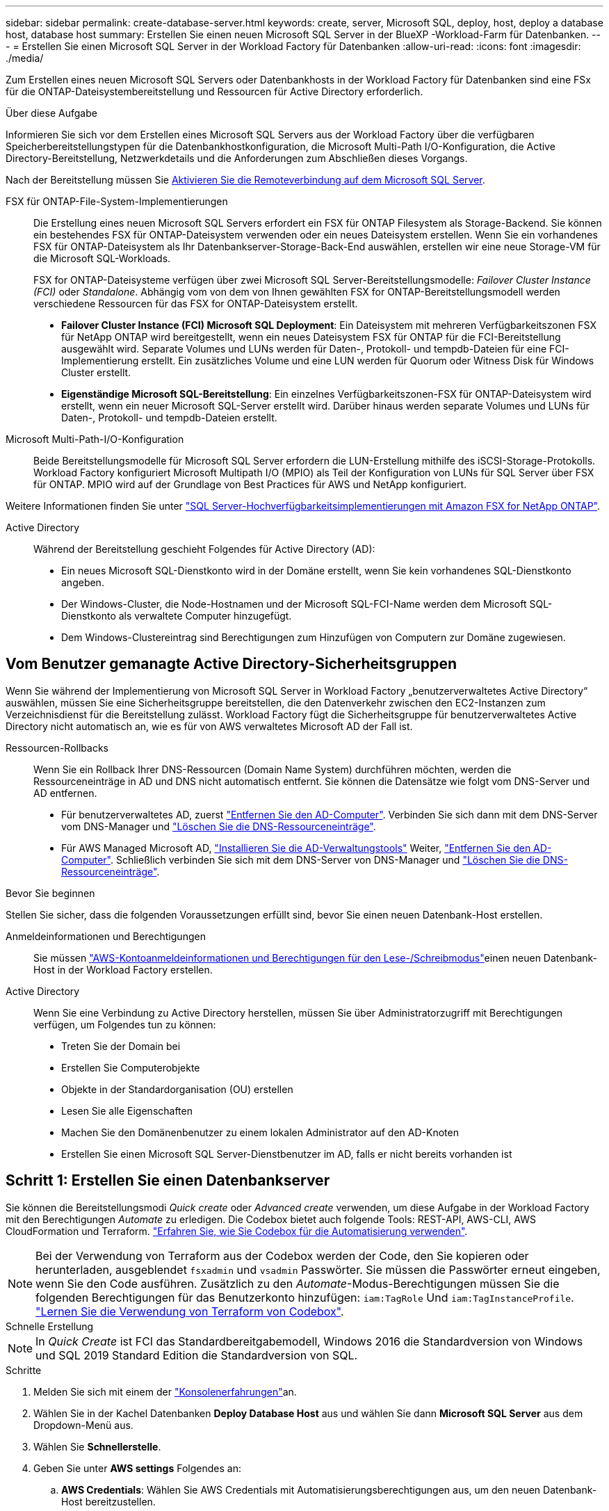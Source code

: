 ---
sidebar: sidebar 
permalink: create-database-server.html 
keywords: create, server, Microsoft SQL, deploy, host, deploy a database host, database host 
summary: Erstellen Sie einen neuen Microsoft SQL Server in der BlueXP -Workload-Farm für Datenbanken. 
---
= Erstellen Sie einen Microsoft SQL Server in der Workload Factory für Datenbanken
:allow-uri-read: 
:icons: font
:imagesdir: ./media/


[role="lead"]
Zum Erstellen eines neuen Microsoft SQL Servers oder Datenbankhosts in der Workload Factory für Datenbanken sind eine FSx für die ONTAP-Dateisystembereitstellung und Ressourcen für Active Directory erforderlich.

.Über diese Aufgabe
Informieren Sie sich vor dem Erstellen eines Microsoft SQL Servers aus der Workload Factory über die verfügbaren Speicherbereitstellungstypen für die Datenbankhostkonfiguration, die Microsoft Multi-Path I/O-Konfiguration, die Active Directory-Bereitstellung, Netzwerkdetails und die Anforderungen zum Abschließen dieses Vorgangs.

Nach der Bereitstellung müssen Sie <<Schritt 2: Aktivieren Sie die Remoteverbindung auf dem Microsoft SQL Server,Aktivieren Sie die Remoteverbindung auf dem Microsoft SQL Server>>.

FSX für ONTAP-File-System-Implementierungen:: Die Erstellung eines neuen Microsoft SQL Servers erfordert ein FSX für ONTAP Filesystem als Storage-Backend. Sie können ein bestehendes FSX für ONTAP-Dateisystem verwenden oder ein neues Dateisystem erstellen. Wenn Sie ein vorhandenes FSX für ONTAP-Dateisystem als Ihr Datenbankserver-Storage-Back-End auswählen, erstellen wir eine neue Storage-VM für die Microsoft SQL-Workloads.
+
--
FSX for ONTAP-Dateisysteme verfügen über zwei Microsoft SQL Server-Bereitstellungsmodelle: _Failover Cluster Instance (FCI)_ oder _Standalone_. Abhängig vom von dem von Ihnen gewählten FSX for ONTAP-Bereitstellungsmodell werden verschiedene Ressourcen für das FSX for ONTAP-Dateisystem erstellt.

* *Failover Cluster Instance (FCI) Microsoft SQL Deployment*: Ein Dateisystem mit mehreren Verfügbarkeitszonen FSX für NetApp ONTAP wird bereitgestellt, wenn ein neues Dateisystem FSX für ONTAP für die FCI-Bereitstellung ausgewählt wird. Separate Volumes und LUNs werden für Daten-, Protokoll- und tempdb-Dateien für eine FCI-Implementierung erstellt. Ein zusätzliches Volume und eine LUN werden für Quorum oder Witness Disk für Windows Cluster erstellt.
* *Eigenständige Microsoft SQL-Bereitstellung*: Ein einzelnes Verfügbarkeitszonen-FSX für ONTAP-Dateisystem wird erstellt, wenn ein neuer Microsoft SQL-Server erstellt wird. Darüber hinaus werden separate Volumes und LUNs für Daten-, Protokoll- und tempdb-Dateien erstellt.


--
Microsoft Multi-Path-I/O-Konfiguration:: Beide Bereitstellungsmodelle für Microsoft SQL Server erfordern die LUN-Erstellung mithilfe des iSCSI-Storage-Protokolls. Workload Factory konfiguriert Microsoft Multipath I/O (MPIO) als Teil der Konfiguration von LUNs für SQL Server über FSX für ONTAP. MPIO wird auf der Grundlage von Best Practices für AWS und NetApp konfiguriert.


Weitere Informationen finden Sie unter link:https://aws.amazon.com/blogs/modernizing-with-aws/sql-server-high-availability-amazon-fsx-for-netapp-ontap/["SQL Server-Hochverfügbarkeitsimplementierungen mit Amazon FSX for NetApp ONTAP"^].

Active Directory:: Während der Bereitstellung geschieht Folgendes für Active Directory (AD):
+
--
* Ein neues Microsoft SQL-Dienstkonto wird in der Domäne erstellt, wenn Sie kein vorhandenes SQL-Dienstkonto angeben.
* Der Windows-Cluster, die Node-Hostnamen und der Microsoft SQL-FCI-Name werden dem Microsoft SQL-Dienstkonto als verwaltete Computer hinzugefügt.
* Dem Windows-Clustereintrag sind Berechtigungen zum Hinzufügen von Computern zur Domäne zugewiesen.


--




== Vom Benutzer gemanagte Active Directory-Sicherheitsgruppen

Wenn Sie während der Implementierung von Microsoft SQL Server in Workload Factory „benutzerverwaltetes Active Directory“ auswählen, müssen Sie eine Sicherheitsgruppe bereitstellen, die den Datenverkehr zwischen den EC2-Instanzen zum Verzeichnisdienst für die Bereitstellung zulässt. Workload Factory fügt die Sicherheitsgruppe für benutzerverwaltetes Active Directory nicht automatisch an, wie es für von AWS verwaltetes Microsoft AD der Fall ist.

Ressourcen-Rollbacks:: Wenn Sie ein Rollback Ihrer DNS-Ressourcen (Domain Name System) durchführen möchten, werden die Ressourceneinträge in AD und DNS nicht automatisch entfernt. Sie können die Datensätze wie folgt vom DNS-Server und AD entfernen.
+
--
* Für benutzerverwaltetes AD, zuerst link:https://learn.microsoft.com/en-us/powershell/module/activedirectory/remove-adcomputer?view=windowsserver2022-ps["Entfernen Sie den AD-Computer"^]. Verbinden Sie sich dann mit dem DNS-Server vom DNS-Manager und link:https://learn.microsoft.com/en-us/windows-server/networking/technologies/ipam/delete-dns-resource-records["Löschen Sie die DNS-Ressourceneinträge"^].
* Für AWS Managed Microsoft AD, link:https://docs.aws.amazon.com/directoryservice/latest/admin-guide/ms_ad_install_ad_tools.html["Installieren Sie die AD-Verwaltungstools"^] Weiter, link:https://learn.microsoft.com/en-us/powershell/module/activedirectory/remove-adcomputer?view=windowsserver2022-ps["Entfernen Sie den AD-Computer"^]. Schließlich verbinden Sie sich mit dem DNS-Server von DNS-Manager und link:https://learn.microsoft.com/en-us/windows-server/networking/technologies/ipam/delete-dns-resource-records["Löschen Sie die DNS-Ressourceneinträge"^].


--


.Bevor Sie beginnen
Stellen Sie sicher, dass die folgenden Voraussetzungen erfüllt sind, bevor Sie einen neuen Datenbank-Host erstellen.

Anmeldeinformationen und Berechtigungen:: Sie müssen link:https://docs.netapp.com/us-en/workload-setup-admin/add-credentials.html["AWS-Kontoanmeldeinformationen und Berechtigungen für den Lese-/Schreibmodus"^]einen neuen Datenbank-Host in der Workload Factory erstellen.
Active Directory:: Wenn Sie eine Verbindung zu Active Directory herstellen, müssen Sie über Administratorzugriff mit Berechtigungen verfügen, um Folgendes tun zu können:
+
--
* Treten Sie der Domain bei
* Erstellen Sie Computerobjekte
* Objekte in der Standardorganisation (OU) erstellen
* Lesen Sie alle Eigenschaften
* Machen Sie den Domänenbenutzer zu einem lokalen Administrator auf den AD-Knoten
* Erstellen Sie einen Microsoft SQL Server-Dienstbenutzer im AD, falls er nicht bereits vorhanden ist


--




== Schritt 1: Erstellen Sie einen Datenbankserver

Sie können die Bereitstellungsmodi _Quick create_ oder _Advanced create_ verwenden, um diese Aufgabe in der Workload Factory mit den Berechtigungen _Automate_ zu erledigen. Die Codebox bietet auch folgende Tools: REST-API, AWS-CLI, AWS CloudFormation und Terraform. link:https://docs.netapp.com/us-en/workload-setup-admin/use-codebox.html#how-to-use-codebox["Erfahren Sie, wie Sie Codebox für die Automatisierung verwenden"^].


NOTE: Bei der Verwendung von Terraform aus der Codebox werden der Code, den Sie kopieren oder herunterladen, ausgeblendet `fsxadmin` und `vsadmin` Passwörter. Sie müssen die Passwörter erneut eingeben, wenn Sie den Code ausführen. Zusätzlich zu den _Automate_-Modus-Berechtigungen müssen Sie die folgenden Berechtigungen für das Benutzerkonto hinzufügen: `iam:TagRole` Und `iam:TagInstanceProfile`. link:https://docs.netapp.com/us-en/workload-setup-admin/use-codebox.html#use-terraform-from-codebox["Lernen Sie die Verwendung von Terraform von Codebox"^].

[role="tabbed-block"]
====
.Schnelle Erstellung
--

NOTE: In _Quick Create_ ist FCI das Standardbereitgabemodell, Windows 2016 die Standardversion von Windows und SQL 2019 Standard Edition die Standardversion von SQL.

.Schritte
. Melden Sie sich mit einem der link:https://docs.netapp.com/us-en/workload-setup-admin/console-experiences.html["Konsolenerfahrungen"^]an.
. Wählen Sie in der Kachel Datenbanken *Deploy Database Host* aus und wählen Sie dann *Microsoft SQL Server* aus dem Dropdown-Menü aus.
. Wählen Sie *Schnellerstelle*.
. Geben Sie unter *AWS settings* Folgendes an:
+
.. *AWS Credentials*: Wählen Sie AWS Credentials mit Automatisierungsberechtigungen aus, um den neuen Datenbank-Host bereitzustellen.
+
AWS-Anmeldeinformationen mit Lese-/Schreibberechtigungen ermöglichen der Workload Factory die Bereitstellung und Verwaltung des neuen Datenbankhosts von Ihrem AWS-Konto innerhalb der Workload Factory.

+
Mit AWS-Anmeldeinformationen mit Nur-Lese-Berechtigungen kann die Workload Factory eine CloudFormation-Vorlage generieren, die Sie in der AWS CloudFormation-Konsole verwenden können.

+
Wenn Sie keine AWS-Anmeldeinformationen in der Workload Factory haben und den neuen Server in der Workload Factory erstellen möchten, folgen Sie *Option 1*, um zur Seite Anmeldedaten zu gelangen. Fügen Sie die erforderlichen Anmeldeinformationen und Berechtigungen für den Lese-/Schreibmodus für Datenbank-Workloads manuell hinzu.

+
Wenn Sie das Formular zum Erstellen eines neuen Servers in der Workload Factory ausfüllen möchten, damit Sie eine vollständige YAML-Dateivorlage für die Bereitstellung in AWS CloudFormation herunterladen können, folgen Sie *Option 2*, um sicherzustellen, dass Sie über die erforderlichen Berechtigungen zum Erstellen des neuen Servers in AWS CloudFormation verfügen. Fügen Sie die erforderlichen Anmeldeinformationen und Berechtigungen für den _read_-Modus für Datenbank-Workloads manuell hinzu.

+
Optional können Sie eine teilweise ausgefüllte YAML-Dateivorlage aus der Codebox herunterladen, um den Stack außerhalb der Workload Factory ohne Anmeldeinformationen oder Berechtigungen zu erstellen. Wählen Sie *CloudFormation* aus der Dropdown-Liste in der Codebox aus, um die YAML-Datei herunterzuladen.

.. *Region & VPC*: Wählen Sie eine Region und ein VPC-Netzwerk.
+
Stellen Sie sicher, dass Bereitstellungssubnetze mit vorhandenen Schnittstellenendpunkten verknüpft sind und Sicherheitsgruppen den Zugriff auf das HTTPS-Protokoll (443) auf die ausgewählten Subnetze ermöglichen.

+
AWS-Serviceschnittstellen-Endpunkte (SQS, FSX, EC2, CloudWatch, CloudFormation, SSM) und der S3-Gateway-Endpunkt werden während der Bereitstellung erstellt, wenn nicht gefunden.

+
VPC-DNS-Attribute `EnableDnsSupport` und `EnableDnsHostnames` werden geändert, um die Auflösung der Endpunktadresse zu aktivieren, wenn sie nicht bereits auf festgelegt sind `true`.

+
Bei Verwendung eines Cross-VPC-DNS sollte die Sicherheitsgruppe für Endpunkte in der anderen VPC, in der sich der DNS befindet, Port 443 für Bereitstellungssubnetze freigeben. Andernfalls sollten Sie beim Beitritt zu einem Cross-VPC-Active Directory einen DNS-Resolver aus der lokalen VPC bereitstellen. In einer Umgebung mit mehreren replizierten Domänencontrollern können Sie, wenn einige Domänencontroller vom Subnetz aus nicht erreichbar sind, *zu CloudFormation umleiten* und Folgendes eingeben:  `Preferred domain controller` um eine Verbindung mit Active Directory herzustellen.

.. *Verfügbarkeitszonen*: Wählen Sie Verfügbarkeitszonen und Subnetze gemäß dem Failover Cluster Instance (FCI)-Bereitstellungsmodell aus.
+

NOTE: FCI-Implementierungen werden nur in Konfigurationen mit Multiple Availability Zone (MAZ) FSX for ONTAP unterstützt.

+
... Wählen Sie im Feld *Clusterkonfiguration - Knoten 1* die primäre Verfügbarkeitszone für die MAZ FSX for ONTAP-Konfiguration aus dem Dropdown-Menü *Verfügbarkeitszone* und ein Subnetz aus der primären Verfügbarkeitszone aus dem Dropdown-Menü *Subnetz* aus.
... Wählen Sie im Feld *Cluster-Konfiguration - Knoten 2* die sekundäre Verfügbarkeitszone für die MAZ FSX for ONTAP-Konfiguration aus dem Dropdown-Menü *Verfügbarkeitszone* und ein Subnetz aus der sekundären Verfügbarkeitszone aus dem Dropdown-Menü *Subnetz* aus.




. Geben Sie unter *Anwendungseinstellungen* einen Benutzernamen und ein Passwort für *Datenbankanmeldeinformationen* ein.
. Geben Sie unter *Connectivity* Folgendes an:
+
.. *Schlüsselpaar*: Wählen Sie ein Schlüsselpaar.
.. *Active Directory*:
+
... Wählen Sie im Feld *Domain Name* einen Namen für die Domain aus oder geben Sie ihn ein.
+
.... Bei von AWS gemanagten Active Directories werden Domänennamen im Dropdown-Menü angezeigt.
.... Geben Sie für ein benutzerverwaltetes Active Directory einen Namen in das Feld *Suchen und Hinzufügen* ein, und klicken Sie auf *Hinzufügen*.


... Geben Sie im Feld *DNS-Adresse* die DNS-IP-Adresse für die Domain ein. Sie können bis zu 3 IP-Adressen hinzufügen.
+
Bei von AWS gemanagten Active Directories wird die DNS-IP-Adresse(n) im Dropdown-Menü angezeigt.

... Geben Sie im Feld *Benutzername* den Benutzernamen für die Active Directory-Domäne ein.
... Geben Sie im Feld *Passwort* ein Passwort für die Active Directory-Domain ein.




. Geben Sie unter *Infrastruktur-Einstellungen* Folgendes an:
+
.. *FSX für ONTAP-System*: Erstellen Sie ein neues FSX für ONTAP-Dateisystem oder verwenden Sie ein vorhandenes FSX für ONTAP-Dateisystem.
+
... * Erstellen Sie ein neues FSX für ONTAP*: Geben Sie Benutzernamen und Passwort ein.
+
Ein neues FSX für ONTAP-Dateisystem kann 30 Minuten oder mehr der Installationszeit hinzufügen.

... *Wählen Sie ein vorhandenes FSX für ONTAP*: Wählen Sie FSX für ONTAP-Namen aus dem Dropdown-Menü und geben Sie einen Benutzernamen und ein Passwort für das Dateisystem ein.
+
Stellen Sie für vorhandene FSX for ONTAP-Dateisysteme Folgendes sicher:

+
**** Die an FSX for ONTAP angeschlossene Routinggruppe ermöglicht die Verwendung von Routen zu den Subnetzen für die Bereitstellung.
**** Die Sicherheitsgruppe ermöglicht Datenverkehr aus den für die Bereitstellung verwendeten Subnetzen, insbesondere HTTPS- (443) und iSCSI- (3260) TCP-Ports.




.. *Größe des Datenlaufwerks*: Geben Sie die Kapazität des Datenlaufwerks ein und wählen Sie die Kapazitätseinheit aus.


. Zusammenfassung:
+
.. *Voreinstellung Vorschau*: Überprüfen Sie die Standardkonfigurationen, die von Quick Create festgelegt wurden.
.. *Geschätzte Kosten*: Gibt eine Schätzung der Kosten an, die Ihnen entstehen könnten, wenn Sie die angezeigten Ressourcen bereitgestellt haben.


. Klicken Sie Auf *Erstellen*.
+
Alternativ können Sie, wenn Sie jetzt eine dieser Standardeinstellungen ändern möchten, den Datenbankserver mit Advanced Create erstellen.

+
Sie können auch *Konfiguration speichern* auswählen, um den Host später bereitzustellen.



--
.Erweiterte Erstellung
--
.Schritte
. Melden Sie sich mit einem der link:https://docs.netapp.com/us-en/workload-setup-admin/console-experiences.html["Konsolenerfahrungen"^]an.
. Wählen Sie in der Kachel Datenbanken *Deploy Database Host* aus und wählen Sie dann *Microsoft SQL Server* aus dem Dropdown-Menü aus.
. Wählen Sie *Advanced Create*.
. Wählen Sie für *Deployment model* *Failover Cluster Instance* oder *Single Instance* aus.
. Geben Sie unter *AWS settings* Folgendes an:
+
.. *AWS Credentials*: Wählen Sie AWS Credentials mit Automatisierungsberechtigungen aus, um den neuen Datenbank-Host bereitzustellen.
+
AWS-Anmeldeinformationen mit Lese-/Schreibberechtigungen ermöglichen der Workload Factory die Bereitstellung und Verwaltung des neuen Datenbankhosts von Ihrem AWS-Konto innerhalb der Workload Factory.

+
Mit AWS-Anmeldeinformationen mit Nur-Lese-Berechtigungen kann die Workload Factory eine CloudFormation-Vorlage generieren, die Sie in der AWS CloudFormation-Konsole verwenden können.

+
Wenn Sie keine AWS-Anmeldeinformationen in der Workload Factory haben und den neuen Server in der Workload Factory erstellen möchten, folgen Sie *Option 1*, um zur Seite Anmeldedaten zu gelangen. Fügen Sie die erforderlichen Anmeldeinformationen und Berechtigungen für den Lese-/Schreibmodus für Datenbank-Workloads manuell hinzu.

+
Wenn Sie das Formular zum Erstellen eines neuen Servers in der Workload Factory ausfüllen möchten, damit Sie eine vollständige YAML-Dateivorlage für die Bereitstellung in AWS CloudFormation herunterladen können, folgen Sie *Option 2*, um sicherzustellen, dass Sie über die erforderlichen Berechtigungen zum Erstellen des neuen Servers in AWS CloudFormation verfügen. Fügen Sie die erforderlichen Anmeldeinformationen und Berechtigungen für den schreibgeschützten Modus für Datenbank-Workloads manuell hinzu.

+
Optional können Sie eine teilweise ausgefüllte YAML-Dateivorlage aus der Codebox herunterladen, um den Stack außerhalb der Workload Factory ohne Anmeldeinformationen oder Berechtigungen zu erstellen. Wählen Sie *CloudFormation* aus der Dropdown-Liste in der Codebox aus, um die YAML-Datei herunterzuladen.

.. *Region & VPC*: Wählen Sie eine Region und ein VPC-Netzwerk.
+
Stellen Sie sicher, dass Sicherheitsgruppen für einen vorhandenen Schnittstellenendpunkt den Zugriff auf das HTTPS-Protokoll (443) auf die ausgewählten Subnetze ermöglichen.

+
AWS-Service-Schnittstellen-Endpunkte (SQS, FSX, EC2, CloudWatch, Cloud-Bildung, SSM) und S3-Gateway-Endpunkt werden während der Implementierung erstellt, wenn nicht gefunden wird.

+
VPC-DNS-Attribute `EnableDnsSupport` und `EnableDnsHostnames` werden geändert, um Auflösung der Endpunktadresse zu aktivieren, falls nicht bereits auf gesetzt `true`.

.. *Verfügbarkeitszonen*: Wählen Sie Verfügbarkeitszonen und Subnetze entsprechend dem von Ihnen gewählten Bereitstellungsmodell aus.
+

NOTE: FCI-Implementierungen werden nur in Konfigurationen mit Multiple Availability Zone (MAZ) FSX for ONTAP unterstützt.

+
Subnetze sollten für hohe Verfügbarkeit nicht dieselbe Routentabelle verwenden.

+
Für Einzelinstanzimplementierungen entwickelt::
+
--
... Wählen Sie im Feld *Cluster-Konfiguration - Knoten 1* aus dem Dropdown-Menü eine Verfügbarkeitszone aus der *Verfügbarkeitszone* und ein Subnetz aus dem *Subnetz*-Dropdown-Menü aus.


--
Für FCI-Implementierungen::
+
--
... Wählen Sie im Feld *Clusterkonfiguration - Knoten 1* die primäre Verfügbarkeitszone für die MAZ FSX for ONTAP-Konfiguration aus dem Dropdown-Menü *Verfügbarkeitszone* und ein Subnetz aus der primären Verfügbarkeitszone aus dem Dropdown-Menü *Subnetz* aus.
... Wählen Sie im Feld *Cluster-Konfiguration - Knoten 2* die sekundäre Verfügbarkeitszone für die MAZ FSX for ONTAP-Konfiguration aus dem Dropdown-Menü *Verfügbarkeitszone* und ein Subnetz aus der sekundären Verfügbarkeitszone aus dem Dropdown-Menü *Subnetz* aus.


--


.. *Sicherheitsgruppe*: Wählen Sie eine vorhandene Sicherheitsgruppe aus oder erstellen Sie eine neue Sicherheitsgruppe. Während der Implementierung eines neuen Servers werden drei Sicherheitsgruppen an die SQL Nodes (EC2 Instanzen) angeschlossen.
+
... Eine Sicherheitsgruppe für Workloads wird erstellt, um Ports und Protokolle zu ermöglichen, die für die Microsoft SQL- und Windows-Cluster-Kommunikation auf Knoten erforderlich sind.
... Im Fall von AWS-Managed Active Directory wird die Sicherheitsgruppe, die an den Verzeichnisdienst angeschlossen ist, automatisch zu den Microsoft SQL-Knoten hinzugefügt, um die Kommunikation mit Active Directory zu ermöglichen.
... Für ein vorhandenes FSX für ONTAP-Dateisystem wird die ihm zugeordnete Sicherheitsgruppe automatisch zu den SQL-Knoten hinzugefügt, die die Kommunikation mit dem Dateisystem ermöglicht. Wenn ein neues FSX für ONTAP-System erstellt wird, wird eine neue Sicherheitsgruppe für das FSX für ONTAP-Dateisystem erstellt und die gleiche Sicherheitsgruppe wird auch an SQL-Knoten angeschlossen.
+
Stellen Sie für ein benutzerverwaltetes Active Directory sicher, dass die auf der AD-Instanz konfigurierte Sicherheitsgruppe Datenverkehr von Subnetzen zulässt, die für die Bereitstellung verwendet werden. Die Sicherheitsgruppe sollte die Kommunikation mit den Active Directory-Domänencontrollern aus den Subnetzen ermöglichen, in denen EC2-Instanzen für Microsoft SQL konfiguriert sind.





. Geben Sie unter *Anwendungseinstellungen* Folgendes an:
+
.. Wählen Sie unter *SQL Server install type* *Lizenz included AMI* oder *Use Custom AMI* aus.
+
... Wenn Sie *Lizenz enthalten AMI* auswählen, geben Sie Folgendes an:
+
.... *Betriebssystem*: Wählen Sie *Windows Server 2016*, *Windows Server 2019* oder *Windows Server 2022*.
.... *Database Edition*: Wählen Sie *SQL Server Standard Edition* oder *SQL Server Enterprise Edition*.
.... *Datenbankversion*: Wählen Sie *SQL Server 2016*, *SQL Server 2019* oder *SQL Server 2022*.
.... *SQL Server AMI*: Wählen Sie aus dem Dropdown-Menü einen SQL Server AMI aus.


... Wenn Sie *Benutzerdefiniertes AMI verwenden* auswählen, wählen Sie im Dropdown-Menü eine AMI aus.


.. *SQL Server-Sammlung*: Wählen Sie eine Sammlung für den Server aus.
+

NOTE: Wenn der ausgewählte Sortiersatz nicht installationskompatibel ist, empfehlen wir, die Standardsortierung „SQL_Latin1_General_CP1_CI_AS“ auszuwählen.

.. *Datenbankname*: Geben Sie den Namen des Datenbank-Clusters ein.
.. *Datenbankanmeldeinformationen*: Geben Sie einen Benutzernamen und ein Passwort für ein neues Dienstkonto ein oder verwenden Sie vorhandene Dienstkontoanmeldeinformationen im Active Directory.


. Geben Sie unter *Connectivity* Folgendes an:
+
.. *Schlüsselpaar*: Wählen Sie ein Schlüsselpaar, um sich sicher mit Ihrer Instanz zu verbinden.
.. *Active Directory*: Geben Sie die folgenden Active Directory-Details an:
+
... Wählen Sie im Feld *Domain Name* einen Namen für die Domain aus oder geben Sie ihn ein.
+
.... Bei von AWS gemanagten Active Directories werden Domänennamen im Dropdown-Menü angezeigt.
.... Geben Sie für ein benutzerverwaltetes Active Directory einen Namen in das Feld *Suchen und Hinzufügen* ein, und klicken Sie auf *Hinzufügen*.


... Geben Sie im Feld *DNS-Adresse* die DNS-IP-Adresse für die Domain ein. Sie können bis zu 3 IP-Adressen hinzufügen.
+
Bei von AWS gemanagten Active Directories wird die DNS-IP-Adresse(n) im Dropdown-Menü angezeigt.

... Geben Sie im Feld *Benutzername* den Benutzernamen für die Active Directory-Domäne ein.
... Geben Sie im Feld *Passwort* ein Passwort für die Active Directory-Domain ein.




. Geben Sie unter *Infrastruktur-Einstellungen* Folgendes an:
+
.. *DB Instanztyp*: Wählen Sie den Typ der Datenbankinstanz aus dem Dropdown-Menü aus.
.. *FSX für ONTAP-System*: Erstellen Sie ein neues FSX für ONTAP-Dateisystem oder verwenden Sie ein vorhandenes FSX für ONTAP-Dateisystem.
+
... * Erstellen Sie ein neues FSX für ONTAP*: Geben Sie Benutzernamen und Passwort ein.
+
Ein neues FSX für ONTAP-Dateisystem kann 30 Minuten oder mehr der Installationszeit hinzufügen.

... *Wählen Sie ein vorhandenes FSX für ONTAP*: Wählen Sie FSX für ONTAP-Namen aus dem Dropdown-Menü und geben Sie einen Benutzernamen und ein Passwort für das Dateisystem ein.
+
Stellen Sie für vorhandene FSX for ONTAP-Dateisysteme Folgendes sicher:

+
**** Die an FSX for ONTAP angeschlossene Routinggruppe ermöglicht die Verwendung von Routen zu den Subnetzen für die Bereitstellung.
**** Die Sicherheitsgruppe ermöglicht Datenverkehr aus den für die Bereitstellung verwendeten Subnetzen, insbesondere HTTPS- (443) und iSCSI- (3260) TCP-Ports.




.. *Snapshot Policy*: Standardmäßig aktiviert. Snapshots werden täglich erstellt und haben eine Aufbewahrungsfrist von 7 Tagen.
+
Die Snapshots werden Volumes zugewiesen, die für SQL-Workloads erstellt wurden.

.. *Größe des Datenlaufwerks*: Geben Sie die Kapazität des Datenlaufwerks ein und wählen Sie die Kapazitätseinheit aus.
.. *Bereitgestellte IOPS*: Wählen Sie *automatisch* oder *vom Benutzer bereitgestellt*. Wenn Sie *User-provisioned* auswählen, geben Sie den IOPS-Wert ein.
.. *Durchsatzkapazität*: Wählen Sie die Durchsatzkapazität aus dem Dropdown-Menü.
+
In bestimmten Regionen können Sie eine Durchsatzkapazität von 4 Gbit/s wählen. Um eine Durchsatzkapazität von 4 GB/s bereitzustellen, muss Ihr FSX für ONTAP-Dateisystem mit mindestens 5,120 gib SSD-Speicherkapazität und 160,000 SSD-IOPS konfiguriert werden.

.. *Verschlüsselung*: Wählen Sie einen Schlüssel aus Ihrem Konto oder einen Schlüssel aus einem anderen Konto. Sie müssen den Verschlüsselungsschlüssel ARN von einem anderen Konto eingeben.
+
Die benutzerdefinierten FSX for ONTAP-Schlüssel werden basierend auf der Serviceinführbarkeit nicht aufgeführt. Wählen Sie einen geeigneten FSX-Verschlüsselungsschlüssel aus. Nicht-FSX-Verschlüsselungen verursachen Fehler bei der Servererstellung.

+
Von AWS gemanagte Schlüssel werden nach Servicetauglichkeit gefiltert.

.. *Tags*: Optional können Sie bis zu 40 Tags hinzufügen.
.. *Simple Notification Service*: Optional können Sie den Simple Notification Service (SNS) für diese Konfiguration aktivieren, indem Sie ein SNS-Thema für Microsoft SQL Server aus dem Dropdown-Menü auswählen.
+
... Aktivieren Sie den Simple Notification Service.
... Wählen Sie im Dropdown-Menü ein ARN aus.


.. *CloudWatch Monitoring*: Optional können Sie CloudWatch Monitoring aktivieren.
+
Wir empfehlen die Aktivierung von CloudWatch zum Debuggen im Fehlerfall. Die Ereignisse, die in der AWS CloudFormation-Konsole angezeigt werden, haben eine hohe Ebene und geben nicht die Ursache an. Alle detaillierten Protokolle werden im Ordner in den EC2-Instanzen gespeichert `C:\cfn\logs` .

+
In CloudWatch wird eine Protokollgruppe mit dem Namen des Stacks erstellt. Unter der Protokollgruppe wird ein Protokollstrom für jeden Validierungs-Node und jeden SQL-Node angezeigt. CloudWatch zeigt den Skriptfortschritt an und liefert Informationen, um zu verstehen, ob und wann die Bereitstellung fehlschlägt.

.. *Resource Rollback*: Diese Funktion wird derzeit nicht unterstützt.


. Zusammenfassung
+
.. *Geschätzte Kosten*: Gibt eine Schätzung der Kosten an, die Ihnen entstehen könnten, wenn Sie die angezeigten Ressourcen bereitgestellt haben.


. Klicken Sie auf *Create*, um den neuen Datenbank-Host bereitzustellen.
+
Alternativ können Sie die Konfiguration speichern.



--
====


== Schritt 2: Aktivieren Sie die Remoteverbindung auf dem Microsoft SQL Server

Nach der Bereitstellung des Servers wird die Remote-Verbindung auf dem Microsoft SQL Server von Workload Factory nicht aktiviert. Führen Sie die folgenden Schritte aus, um die Remote-Verbindung zu aktivieren.

.Schritte
. Verwenden Sie die Computeridentität für NTLM unter link:https://learn.microsoft.com/en-us/previous-versions/windows/it-pro/windows-10/security/threat-protection/security-policy-settings/network-security-allow-local-system-to-use-computer-identity-for-ntlm["Netzwerksicherheit: Zulassen, dass das lokale System die Computeridentität für NTLM verwendet"^] in der Microsoft-Dokumentation.
. Überprüfen Sie die Konfiguration der dynamischen Ports mithilfe link:https://learn.microsoft.com/en-us/troubleshoot/sql/database-engine/connect/network-related-or-instance-specific-error-occurred-while-establishing-connection["Beim Herstellen einer Verbindung zu SQL Server ist ein Netzwerk- oder instanzspezifischer Fehler aufgetreten"] der Microsoft-Dokumentation.
. Lassen Sie die erforderliche Client-IP oder das erforderliche Subnetz in der Sicherheitsgruppe zu.


.Wie es weiter geht
Jetzt können Sie link:create-database.html["Erstellen einer Datenbank in der BlueXP -Workload-Farm für Datenbanken"].
